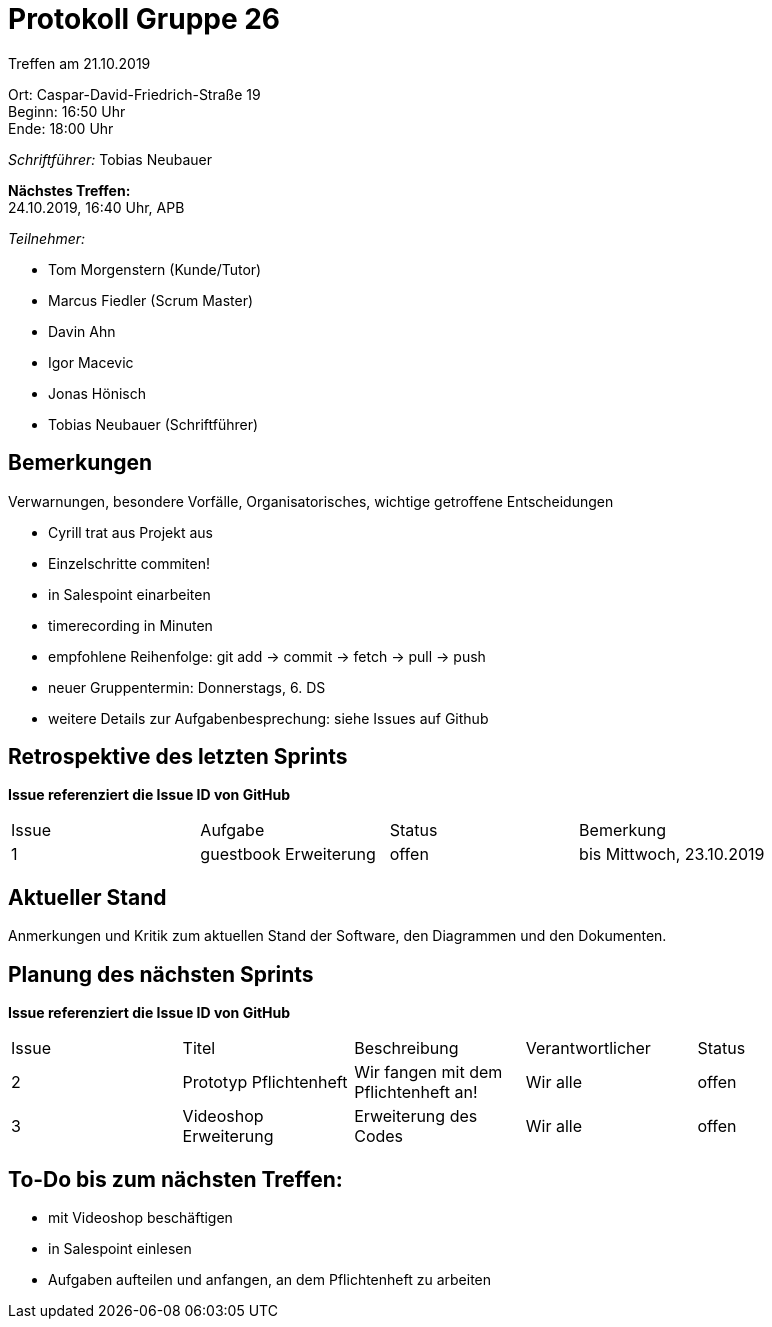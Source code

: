 = Protokoll Gruppe 26

Treffen am 21.10.2019

Ort:      Caspar-David-Friedrich-Straße 19 +
Beginn:   16:50 Uhr +
Ende:     18:00 Uhr

__Schriftführer:__ Tobias Neubauer

*Nächstes Treffen:* +
24.10.2019, 16:40 Uhr, APB

__Teilnehmer:__
//Tabellarisch oder Aufzählung, Kennzeichnung von Teilnehmern mit besonderer Rolle (z.B. Kunde)

- Tom Morgenstern (Kunde/Tutor)
- Marcus Fiedler (Scrum Master)
- Davin Ahn
- Igor Macevic
- Jonas Hönisch
- Tobias Neubauer (Schriftführer)

== Bemerkungen
Verwarnungen, besondere Vorfälle, Organisatorisches, wichtige getroffene Entscheidungen

- Cyrill trat aus Projekt aus
- Einzelschritte commiten!
- in Salespoint einarbeiten
- timerecording in Minuten
- empfohlene Reihenfolge: git add -> commit -> fetch -> pull -> push
- neuer Gruppentermin: Donnerstags, 6. DS

- weitere Details zur Aufgabenbesprechung: siehe Issues auf Github

== Retrospektive des letzten Sprints
*Issue referenziert die Issue ID von GitHub*
// Wie ist der Status der im letzten Sprint erstellten Issues/veteilten Aufgaben?

// See http://asciidoctor.org/docs/user-manual/=tables
[option="headers"]
|===
|Issue |Aufgabe |Status |Bemerkung
|1   |guestbook Erweiterung      |offen      |bis Mittwoch, 23.10.2019
|===


== Aktueller Stand
Anmerkungen und Kritik zum aktuellen Stand der Software, den Diagrammen und den
Dokumenten.

== Planung des nächsten Sprints
*Issue referenziert die Issue ID von GitHub*

// See http://asciidoctor.org/docs/user-manual/=tables
[option="headers"]
|===
|Issue |Titel |Beschreibung |Verantwortlicher |Status
|2     |Prototyp Pflichtenheft    |Wir fangen mit dem Pflichtenheft an!           |Wir alle               |offen
|3     |Videoshop Erweiterung     |Erweiterung des Codes                          |Wir alle               |offen
|===

== To-Do bis zum nächsten Treffen:
- mit Videoshop beschäftigen
- in Salespoint einlesen
- Aufgaben aufteilen und anfangen, an dem Pflichtenheft zu arbeiten
